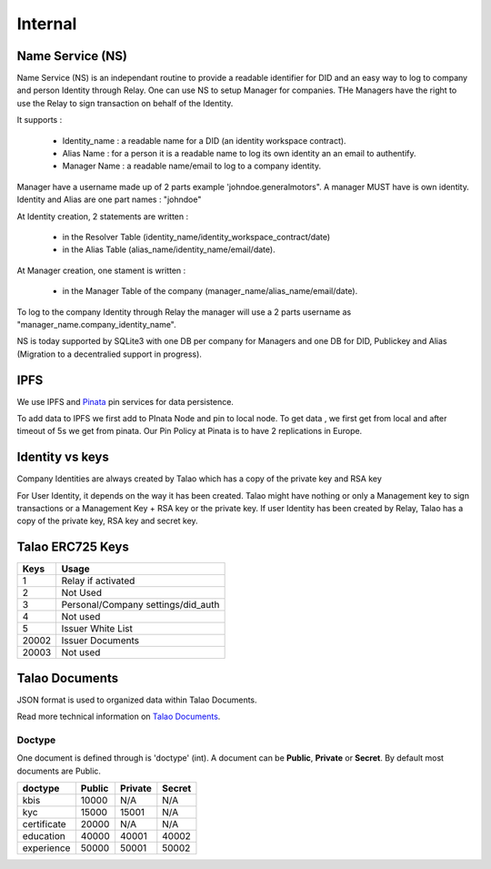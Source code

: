 
Internal 
=========

Name Service (NS)
-----------------

Name Service (NS) is an independant routine to provide a readable identifier for DID and an easy way to log to company and person Identity through Relay.
One can use NS to setup Manager for companies. THe Managers have the right to use the Relay to sign transaction on behalf of the Identity.

It supports :

   * Identity_name : a readable name for a DID (an identity workspace contract).
   * Alias Name : for a person it is a readable name to log its own identity an an email to authentify.
   * Manager Name : a readable name/email to log to a company identity. 

Manager have a username made up of 2 parts example 'johndoe.generalmotors". A manager MUST have is own identity.
Identity and Alias are one part names : "johndoe"

At Identity creation, 2 statements are written :

   * in the Resolver Table (identity_name/identity_workspace_contract/date)
   * in the Alias Table (alias_name/identity_name/email/date).

At Manager creation, one stament is written :

   * in the Manager Table of the company (manager_name/alias_name/email/date). 

To log to the company Identity through Relay the manager will use a 2 parts username as  "manager_name.company_identity_name".


NS is today supported by SQLite3 with one DB per company for Managers and one DB for DID, Publickey and Alias (Migration to a decentralied support in progress).

IPFS
----

We use IPFS and `Pinata <https://pinata.cloud>`_ pin services for data persistence.

To add data to IPFS we first add to PInata Node and pin to local node.
To get data , we first get from local and after timeout of 5s we get from pinata.
Our Pin Policy at Pinata is to have 2 replications in Europe. 



Identity vs keys
----------------

Company Identities are always created by Talao which has a copy of the private key and RSA key

For User Identity, it depends on the way it has been created. Talao might have nothing or only a Management key to sign transactions or a Management Key + RSA key or the private key.
If user Identity has been created by Relay, Talao has a copy of the private key, RSA key and secret key. 


Talao ERC725 Keys
-----------------


+--------------------+-----------------------------------+
|       Keys         |               Usage               |
+====================+===================================+
| 1                  |   Relay if activated              |
+--------------------+-----------------------------------+
| 2                  |   Not Used                        |
+--------------------+-----------------------------------+
| 3                  |Personal/Company settings/did_auth |
+--------------------+-----------------------------------+
| 4                  |   Not used                        |
+--------------------+-----------------------------------+
| 5                  |   Issuer White List               |
+--------------------+-----------------------------------+
| 20002              |   Issuer Documents                |
+--------------------+-----------------------------------+
| 20003              |   Not used                        |
+--------------------+-----------------------------------+




Talao Documents
---------------

JSON format is used to organized data within Talao Documents. 

Read more technical information on `Talao Documents <https://github.com/TalaoDAO/talao-contracts/blob/master/contracts/content/Documents.sol>`_.

Doctype
_______

One document is defined through is 'doctype' (int). A document can be **Public**, **Private** or **Secret**. By default most documents are Public.


+--------------------+-----------+-----------+-----------+
|       doctype      |  Public   |  Private  |   Secret  |
+====================+===========+===========+===========+
| kbis               |   10000   |    N/A    |    N/A    |
+--------------------+-----------+-----------+-----------+
| kyc                |   15000   |   15001   |    N/A    |
+--------------------+-----------+-----------+-----------+
| certificate        |   20000   |    N/A    |    N/A    |
+--------------------+-----------+-----------+-----------+
| education          |   40000   |   40001   |   40002   |
+--------------------+-----------+-----------+-----------+
| experience         |   50000   |   50001   |   50002   |
+--------------------+-----------+-----------+-----------+

